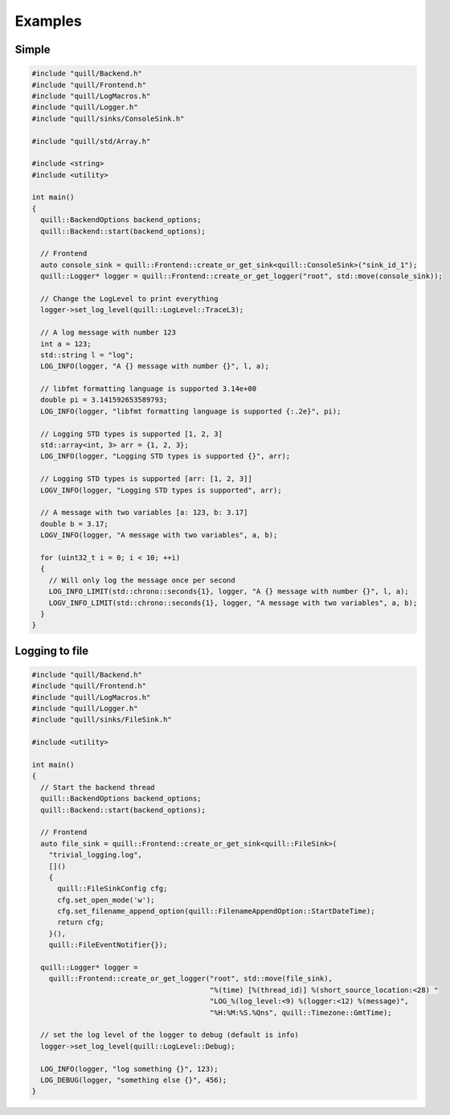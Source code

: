 .. title:: Examples

Examples
========

Simple
------

.. code:: cpp

    #include "quill/Backend.h"
    #include "quill/Frontend.h"
    #include "quill/LogMacros.h"
    #include "quill/Logger.h"
    #include "quill/sinks/ConsoleSink.h"

    #include "quill/std/Array.h"

    #include <string>
    #include <utility>

    int main()
    {
      quill::BackendOptions backend_options;
      quill::Backend::start(backend_options);

      // Frontend
      auto console_sink = quill::Frontend::create_or_get_sink<quill::ConsoleSink>("sink_id_1");
      quill::Logger* logger = quill::Frontend::create_or_get_logger("root", std::move(console_sink));

      // Change the LogLevel to print everything
      logger->set_log_level(quill::LogLevel::TraceL3);

      // A log message with number 123
      int a = 123;
      std::string l = "log";
      LOG_INFO(logger, "A {} message with number {}", l, a);

      // libfmt formatting language is supported 3.14e+00
      double pi = 3.141592653589793;
      LOG_INFO(logger, "libfmt formatting language is supported {:.2e}", pi);

      // Logging STD types is supported [1, 2, 3]
      std::array<int, 3> arr = {1, 2, 3};
      LOG_INFO(logger, "Logging STD types is supported {}", arr);

      // Logging STD types is supported [arr: [1, 2, 3]]
      LOGV_INFO(logger, "Logging STD types is supported", arr);

      // A message with two variables [a: 123, b: 3.17]
      double b = 3.17;
      LOGV_INFO(logger, "A message with two variables", a, b);

      for (uint32_t i = 0; i < 10; ++i)
      {
        // Will only log the message once per second
        LOG_INFO_LIMIT(std::chrono::seconds{1}, logger, "A {} message with number {}", l, a);
        LOGV_INFO_LIMIT(std::chrono::seconds{1}, logger, "A message with two variables", a, b);
      }
    }

Logging to file
---------------

.. code:: cpp

    #include "quill/Backend.h"
    #include "quill/Frontend.h"
    #include "quill/LogMacros.h"
    #include "quill/Logger.h"
    #include "quill/sinks/FileSink.h"

    #include <utility>

    int main()
    {
      // Start the backend thread
      quill::BackendOptions backend_options;
      quill::Backend::start(backend_options);

      // Frontend
      auto file_sink = quill::Frontend::create_or_get_sink<quill::FileSink>(
        "trivial_logging.log",
        []()
        {
          quill::FileSinkConfig cfg;
          cfg.set_open_mode('w');
          cfg.set_filename_append_option(quill::FilenameAppendOption::StartDateTime);
          return cfg;
        }(),
        quill::FileEventNotifier{});

      quill::Logger* logger =
        quill::Frontend::create_or_get_logger("root", std::move(file_sink),
                                              "%(time) [%(thread_id)] %(short_source_location:<28) "
                                              "LOG_%(log_level:<9) %(logger:<12) %(message)",
                                              "%H:%M:%S.%Qns", quill::Timezone::GmtTime);

      // set the log level of the logger to debug (default is info)
      logger->set_log_level(quill::LogLevel::Debug);

      LOG_INFO(logger, "log something {}", 123);
      LOG_DEBUG(logger, "something else {}", 456);
    }